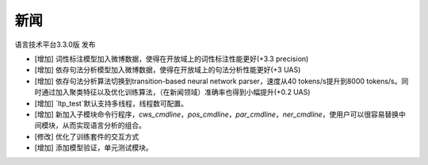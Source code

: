 新闻
=====

语言技术平台3.3.0版 发布

* [增加] 词性标注模型加入微博数据，使得在开放域上的词性标注性能更好(+3.3 precision)
* [增加] 依存句法分析模型加入微博数据，使得在开放域上的句法分析性能更好(+3 UAS)
* [增加] 依存句法分析算法切换到transition-based neural network parser，速度从40 tokens/s提升到8000 tokens/s。同时通过加入聚类特征以及优化训练算法，（在新闻领域）准确率也得到小幅提升(+0.2 UAS)
* [增加] `ltp_test`默认支持多线程，线程数可配置。
* [增加] 新加入子模块命令行程序，`cws_cmdline`，`pos_cmdline`，`par_cmdline`，`ner_cmdline`，使用户可以很容易替换中间模块，从而实现语言分析的组合。
* [修改] 优化了训练套件的交互方式
* [增加] 添加模型验证，单元测试模块。
